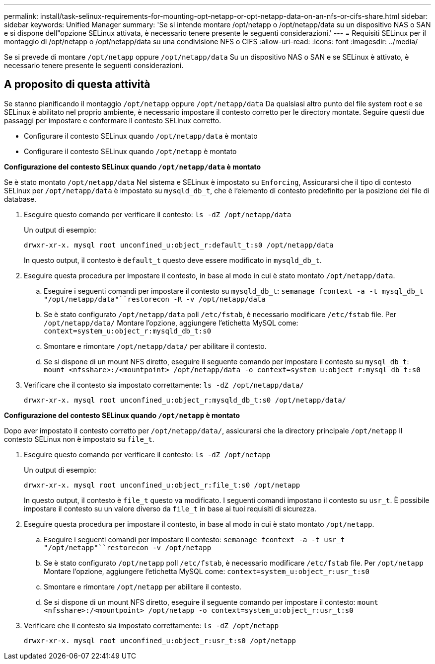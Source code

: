 ---
permalink: install/task-selinux-requirements-for-mounting-opt-netapp-or-opt-netapp-data-on-an-nfs-or-cifs-share.html 
sidebar: sidebar 
keywords: Unified Manager 
summary: 'Se si intende montare /opt/netapp o /opt/netapp/data su un dispositivo NAS o SAN e si dispone dell"opzione SELinux attivata, è necessario tenere presente le seguenti considerazioni.' 
---
= Requisiti SELinux per il montaggio di /opt/netapp o /opt/netapp/data su una condivisione NFS o CIFS
:allow-uri-read: 
:icons: font
:imagesdir: ../media/


[role="lead"]
Se si prevede di montare `/opt/netapp` oppure `/opt/netapp/data` Su un dispositivo NAS o SAN e se SELinux è attivato, è necessario tenere presente le seguenti considerazioni.



== A proposito di questa attività

Se stanno pianificando il montaggio `/opt/netapp` oppure `/opt/netapp/data` Da qualsiasi altro punto del file system root e se SELinux è abilitato nel proprio ambiente, è necessario impostare il contesto corretto per le directory montate. Seguire questi due passaggi per impostare e confermare il contesto SELinux corretto.

* Configurare il contesto SELinux quando `/opt/netapp/data` è montato
* Configurare il contesto SELinux quando `/opt/netapp` è montato


*Configurazione del contesto SELinux quando `/opt/netapp/data` è montato*

Se è stato montato `/opt/netapp/data` Nel sistema e SELinux è impostato su `Enforcing`, Assicurarsi che il tipo di contesto SELinux per `/opt/netapp/data` è impostato su `mysqld_db_t`, che è l'elemento di contesto predefinito per la posizione dei file di database.

. Eseguire questo comando per verificare il contesto: `ls -dZ /opt/netapp/data`
+
Un output di esempio:

+
[listing]
----
drwxr-xr-x. mysql root unconfined_u:object_r:default_t:s0 /opt/netapp/data
----
+
In questo output, il contesto è `default_t` questo deve essere modificato in `mysqld_db_t`.

. Eseguire questa procedura per impostare il contesto, in base al modo in cui è stato montato `/opt/netapp/data`.
+
.. Eseguire i seguenti comandi per impostare il contesto su `mysqld_db_t`: `semanage fcontext -a -t mysql_db_t "/opt/netapp/data"``restorecon -R -v /opt/netapp/data`
.. Se è stato configurato `/opt/netapp/data` poll `/etc/fstab`, è necessario modificare `/etc/fstab` file. Per `/opt/netapp/data/` Montare l'opzione, aggiungere l'etichetta MySQL come: `context=system_u:object_r:mysqld_db_t:s0`
.. Smontare e rimontare `/opt/netapp/data/` per abilitare il contesto.
.. Se si dispone di un mount NFS diretto, eseguire il seguente comando per impostare il contesto su `mysql_db_t`: `mount <nfsshare>:/<mountpoint> /opt/netapp/data -o context=system_u:object_r:mysql_db_t:s0`


. Verificare che il contesto sia impostato correttamente: `ls -dZ /opt/netapp/data/`
+
[listing]
----
drwxr-xr-x. mysql root unconfined_u:object_r:mysqld_db_t:s0 /opt/netapp/data/
----


*Configurazione del contesto SELinux quando `/opt/netapp` è montato*

Dopo aver impostato il contesto corretto per `/opt/netapp/data/`, assicurarsi che la directory principale `/opt/netapp` Il contesto SELinux non è impostato su `file_t`.

. Eseguire questo comando per verificare il contesto: `ls -dZ /opt/netapp`
+
Un output di esempio:

+
[listing]
----
drwxr-xr-x. mysql root unconfined_u:object_r:file_t:s0 /opt/netapp
----
+
In questo output, il contesto è `file_t` questo va modificato. I seguenti comandi impostano il contesto su `usr_t`. È possibile impostare il contesto su un valore diverso da `file_t` in base ai tuoi requisiti di sicurezza.

. Eseguire questa procedura per impostare il contesto, in base al modo in cui è stato montato `/opt/netapp`.
+
.. Eseguire i seguenti comandi per impostare il contesto: `semanage fcontext -a -t usr_t "/opt/netapp"``restorecon -v /opt/netapp`
.. Se è stato configurato `/opt/netapp` poll `/etc/fstab`, è necessario modificare `/etc/fstab` file. Per `/opt/netapp` Montare l'opzione, aggiungere l'etichetta MySQL come: `context=system_u:object_r:usr_t:s0`
.. Smontare e rimontare `/opt/netapp` per abilitare il contesto.
.. Se si dispone di un mount NFS diretto, eseguire il seguente comando per impostare il contesto: `mount <nfsshare>:/<mountpoint> /opt/netapp -o context=system_u:object_r:usr_t:s0`


. Verificare che il contesto sia impostato correttamente: `ls -dZ /opt/netapp`
+
[listing]
----
drwxr-xr-x. mysql root unconfined_u:object_r:usr_t:s0 /opt/netapp
----

